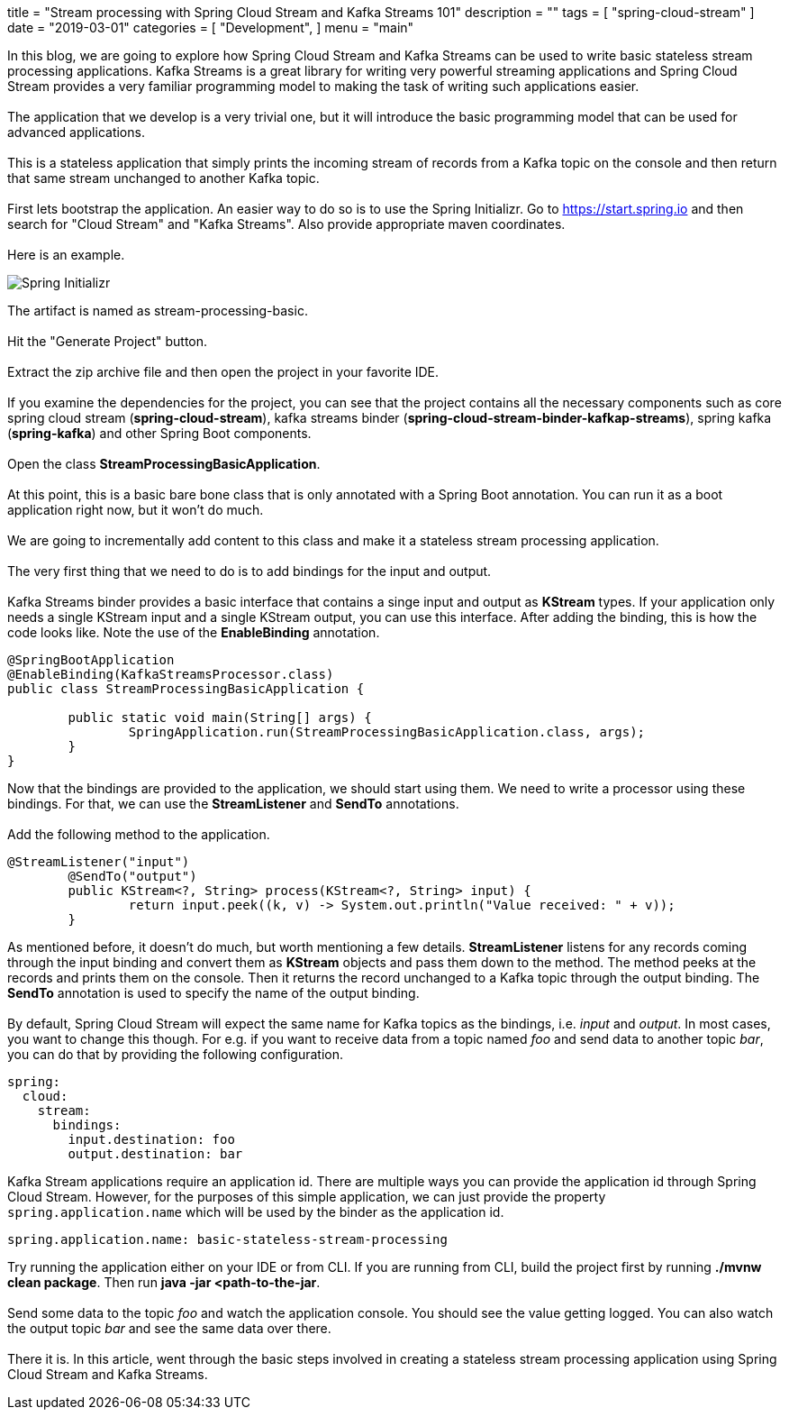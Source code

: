 +++
title = "Stream processing with Spring Cloud Stream and Kafka Streams 101"
description = ""
tags = [
    "spring-cloud-stream"
]
date = "2019-03-01"
categories = [
    "Development",
]
menu = "main"
+++


In this blog, we are going to explore how Spring Cloud Stream and Kafka Streams can be used
to write basic stateless stream processing applications. Kafka Streams is a great library for writing very powerful
streaming applications and Spring Cloud Stream provides a very familiar programming model to making the
task of writing such applications easier.
{empty} +
{empty} +
The application that we develop is a very trivial one, but it will
introduce the basic programming model that can be used for advanced applications.
{empty} +
{empty} +
This is a stateless application that simply prints the incoming stream of records
from a Kafka topic on the console and then return that same stream unchanged to another Kafka topic.
{empty} +
{empty} +
First lets bootstrap the application. An easier way to do so is to use the Spring Initializr.
Go to https://start.spring.io and then search for "Cloud Stream" and "Kafka Streams". Also provide appropriate maven coordinates.
{empty} +
{empty} +
Here is an example.

image::https://raw.githubusercontent.com/sobychacko/blog/master/static/blog1-image-1.jpg[Spring Initializr]
The artifact is named as stream-processing-basic.
{empty} +
{empty} +
Hit the "Generate Project" button.
{empty} +
{empty} +
Extract the zip archive file and then open the project in your favorite IDE.
{empty} +
{empty} +
If you examine the dependencies for the project, you can see that the
project contains all the necessary components such as core spring cloud stream (*spring-cloud-stream*),
kafka streams binder (*spring-cloud-stream-binder-kafkap-streams*), spring kafka (*spring-kafka*) and other Spring Boot components.
{empty} +
{empty} +
Open the class *StreamProcessingBasicApplication*.
{empty} +
{empty} +
At this point, this is a basic bare bone class that is only annotated with a Spring Boot annotation.
You can run it as a boot application right now, but it won't do much.
{empty} +
{empty} +
We are going to incrementally add content to this class and make it a stateless stream processing application.
{empty} +
{empty} +
The very first thing that we need to do is to add bindings for the input and output.
{empty} +
{empty} +
Kafka Streams binder provides a basic interface that contains a singe input and output as *KStream* types.
If your application only needs a single KStream input and a single KStream output, you can use this interface.
After adding the binding, this is how the code looks like. Note the use of the *EnableBinding* annotation.
```
@SpringBootApplication
@EnableBinding(KafkaStreamsProcessor.class)
public class StreamProcessingBasicApplication {

	public static void main(String[] args) {
		SpringApplication.run(StreamProcessingBasicApplication.class, args);
	}
}
```
Now that the bindings are provided to the application, we should start using them.
We need to write a processor using these bindings. For that, we can use the *StreamListener* and *SendTo* annotations.
{empty} +
{empty} +
Add the following method to the application.
```
@StreamListener("input")
	@SendTo("output")
	public KStream<?, String> process(KStream<?, String> input) {
		return input.peek((k, v) -> System.out.println("Value received: " + v));
	}

```
As mentioned before, it doesn't do much, but worth mentioning a few details.
*StreamListener* listens for any records coming through the input binding and convert them as *KStream* objects
and pass them down to the method. The method peeks at the records and prints them on the console.
Then it returns the record unchanged to a Kafka topic through the output binding.
The *SendTo* annotation is used to specify the name of the output binding.
{empty} +
{empty} +
By default, Spring Cloud Stream will expect the same name for Kafka topics as the bindings, i.e. _input_ and _output_.
In most cases, you want to change this though.
For e.g. if you want to receive data from a topic named _foo_ and send data to another topic _bar_, you can do that by providing the following configuration.
```
spring:
  cloud:
    stream:
      bindings:
        input.destination: foo
        output.destination: bar
```
Kafka Stream applications require an application id. There are multiple ways you can provide the application id through Spring Cloud Stream.
However, for the purposes of this simple application, we can just provide the property `spring.application.name` which will be used by the binder as the application id.
```
spring.application.name: basic-stateless-stream-processing
```
Try running the application either on your IDE or from CLI. If you are running from CLI, build the project first by running *./mvnw clean package*. Then run
*java -jar <path-to-the-jar*.
{empty} +
{empty} +
Send some data to the topic _foo_ and watch the application console. You should see the value getting logged.
You can also watch the output topic _bar_ and see the same data over there.
{empty} +
{empty} +
There it is. In this article, went through the basic steps involved in creating a stateless stream processing application using Spring Cloud Stream and Kafka Streams.
